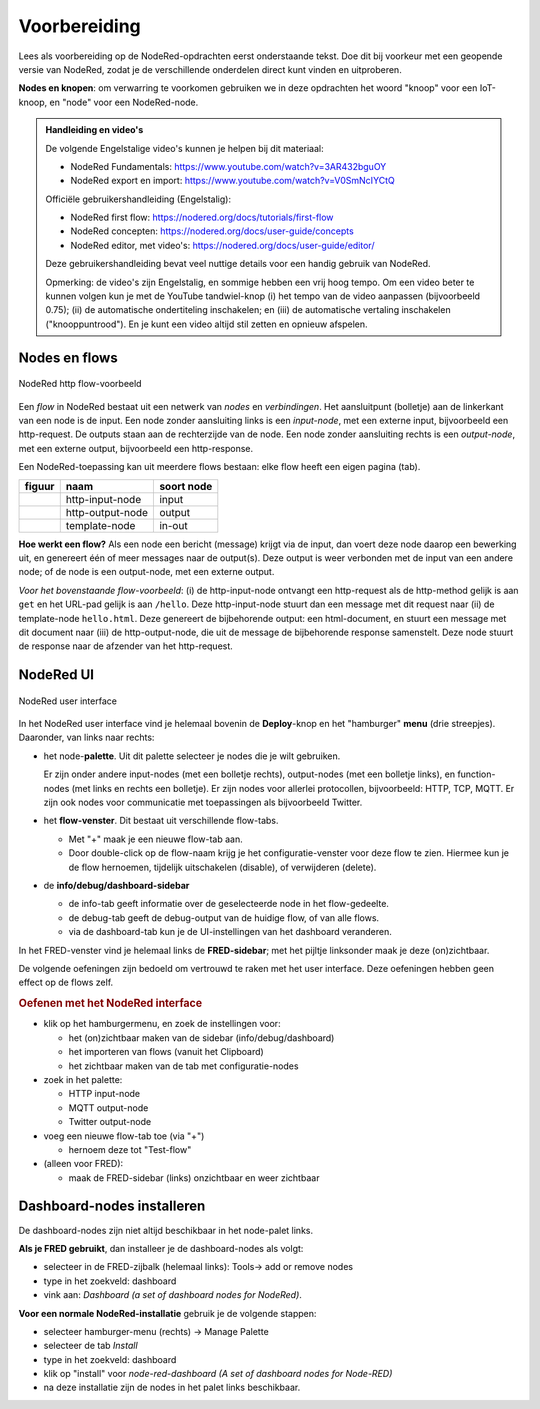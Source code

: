 Voorbereiding
-------------

Lees als voorbereiding op de NodeRed-opdrachten eerst onderstaande tekst.
Doe dit bij voorkeur met een geopende versie van NodeRed,
zodat je de verschillende onderdelen direct kunt vinden en uitproberen.

**Nodes en knopen**: om verwarring te voorkomen gebruiken we in deze opdrachten het woord "knoop" voor een IoT-knoop,
en "node" voor een NodeRed-node.

.. admonition:: Handleiding en video's

  De volgende Engelstalige video's kunnen je helpen bij dit materiaal:

  * NodeRed Fundamentals: https://www.youtube.com/watch?v=3AR432bguOY
  *	NodeRed export en import: https://www.youtube.com/watch?v=V0SmNcIYCtQ

  Officiële gebruikershandleiding (Engelstalig):

  * NodeRed first flow: https://nodered.org/docs/tutorials/first-flow
  * NodeRed concepten: https://nodered.org/docs/user-guide/concepts
  * NodeRed editor, met video's: https://nodered.org/docs/user-guide/editor/

  Deze gebruikershandleiding bevat veel nuttige details voor een handig gebruik van NodeRed.

  Opmerking: de video's zijn Engelstalig, en sommige hebben een vrij hoog tempo.
  Om een video beter te kunnen volgen kun je met de YouTube tandwiel-knop
  (i) het tempo van de video aanpassen (bijvoorbeeld 0.75);
  (ii) de automatische ondertiteling inschakelen;
  en (iii) de automatische vertaling inschakelen ("knooppuntrood").
  En je kunt een video altijd stil zetten en opnieuw afspelen.

Nodes en flows
^^^^^^^^^^^^^^

.. figure:: nodered-hello.png
   :width: 600 px
   :align: center

   NodeRed http flow-voorbeeld

Een *flow* in NodeRed bestaat uit een netwerk van *nodes* en *verbindingen*.
Het aansluitpunt (bolletje) aan de linkerkant van een node is de input.
Een node zonder aansluiting links is een *input-node*, met een externe input, bijvoorbeeld een http-request.
De outputs staan aan de rechterzijde van de node.
Een node zonder aansluiting rechts is een *output-node*, met een externe output, bijvoorbeeld een http-response.

Een NodeRed-toepassing kan uit meerdere flows bestaan: elke flow heeft een eigen pagina (tab).

+--------------------+------------------+------------------+
| **figuur**         | **naam**         | **soort node**   |
+--------------------+------------------+------------------+
| |http-input-node|  | http-input-node  |  input           |
+--------------------+------------------+------------------+
| |http-output-node| | http-output-node |  output          |
+--------------------+------------------+------------------+
| |template-node|    | template-node    |  in-out          |
+--------------------+------------------+------------------+

.. |http-input-node| image:: nodered-http-input-node.png
.. |http-output-node| image:: nodered-http-output-node.png
.. |template-node| image:: nodered-template-node.png

**Hoe werkt een flow?**
Als een node een bericht (message) krijgt via de input,
dan voert deze node daarop een bewerking uit,
en genereert één of meer messages naar de output(s).
Deze output is weer verbonden  met de input van een andere node;
of de node is een output-node, met een externe output.

*Voor het bovenstaande flow-voorbeeld*: (i) de http-input-node ontvangt een http-request als
de http-method gelijk is aan ``get`` en het URL-pad gelijk is aan ``/hello``.
Deze http-input-node stuurt dan een message met dit request naar
(ii) de template-node ``hello.html``.
Deze genereert de bijbehorende output: een html-document,
en stuurt een message met dit document naar
(iii) de http-output-node, die uit de message de bijbehorende response samenstelt.
Deze node stuurt de response naar de afzender van het http-request.


NodeRed UI
^^^^^^^^^^

.. figure:: nodered-ui.png
   :width: 800 px
   :align: center

   NodeRed user interface

In het NodeRed user interface vind je helemaal bovenin de **Deploy**-knop en het "hamburger" **menu** (drie streepjes).
Daaronder, van links naar rechts:

* het node-**palette**. Uit dit palette selecteer je nodes die je wilt gebruiken.

  Er zijn onder andere input-nodes (met een bolletje rechts),
  output-nodes (met een bolletje links), en function-nodes (met links en rechts een bolletje).
  Er zijn nodes voor allerlei protocollen, bijvoorbeeld: HTTP, TCP, MQTT.
  Er zijn ook nodes voor communicatie met toepassingen als bijvoorbeeld Twitter.

* het **flow-venster**. Dit bestaat uit verschillende flow-tabs.

  * Met "+" maak je een nieuwe flow-tab aan.
  * Door double-click op de flow-naam krijg je het configuratie-venster voor deze flow te zien.
    Hiermee kun je de flow hernoemen, tijdelijk uitschakelen (disable), of verwijderen (delete).

* de **info/debug/dashboard-sidebar**

  * de info-tab geeft informatie over de geselecteerde node in het flow-gedeelte.
  * de debug-tab geeft de debug-output van de huidige flow, of van alle flows.
  * via de dashboard-tab kun je de UI-instellingen van het dashboard veranderen.

In het FRED-venster vind je helemaal links de **FRED-sidebar**;
met het pijltje linksonder maak je deze (on)zichtbaar.

De volgende oefeningen zijn bedoeld om vertrouwd te raken met het user interface.
Deze oefeningen hebben geen effect op de flows zelf.

.. rubric:: Oefenen met het NodeRed interface

* klik op het hamburgermenu, en zoek de instellingen voor:

  * het (on)zichtbaar maken van de sidebar (info/debug/dashboard)
  * het importeren van flows (vanuit het Clipboard)
  * het zichtbaar maken van de tab met configuratie-nodes

* zoek in het palette:

  * HTTP input-node
  * MQTT output-node
  * Twitter output-node

* voeg een nieuwe flow-tab toe (via "+")

  * hernoem deze tot "Test-flow"

* (alleen voor FRED):

  * maak de FRED-sidebar (links) onzichtbaar en weer zichtbaar

Dashboard-nodes installeren
^^^^^^^^^^^^^^^^^^^^^^^^^^^

De dashboard-nodes zijn niet altijd beschikbaar in het node-palet links.

**Als je FRED gebruikt**, dan installeer je de dashboard-nodes als volgt:

* selecteer in de FRED-zijbalk (helemaal links): Tools-> add or remove nodes
* type in het zoekveld: dashboard
* vink aan: *Dashboard (a set of dashboard nodes for NodeRed)*.

**Voor een normale NodeRed-installatie** gebruik je de volgende stappen:

* selecteer hamburger-menu (rechts) -> Manage Palette
* selecteer de tab *Install*
* type in het zoekveld: dashboard
* klik op "install" voor *node-red-dashboard* *(A set of dashboard nodes for Node-RED)*
* na deze installatie zijn de nodes in het palet links beschikbaar.
